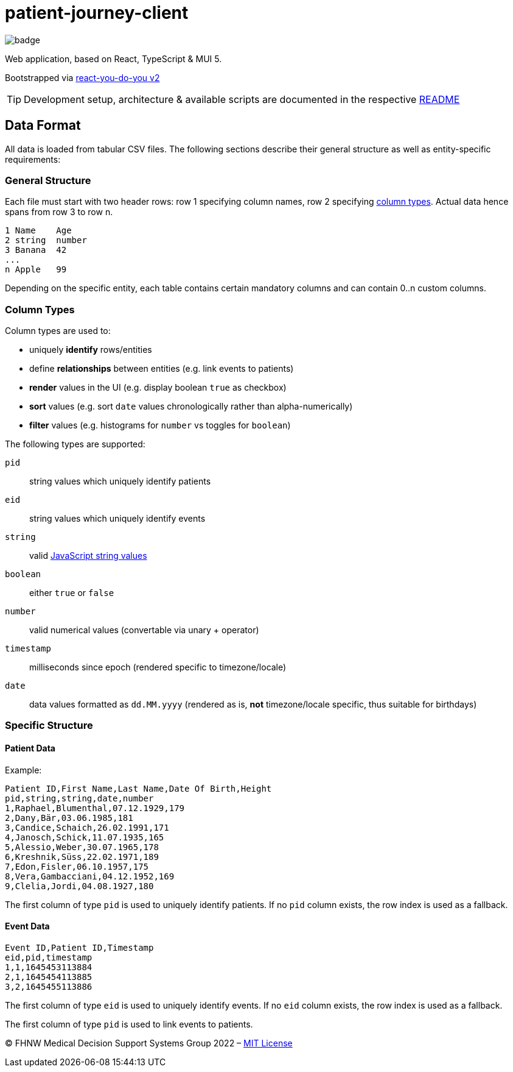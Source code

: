 = patient-journey-client

image:https://github.com/fhnw-medical-informatics/patient-journey/actions/workflows/main.yml/badge.svg[]

Web application, based on React, TypeScript & MUI 5.

Bootstrapped via https://github.com/netzwerg/react-you-do-you[react-you-do-you v2]

TIP: Development setup, architecture & available scripts are documented in the respective https://github.com/netzwerg/react-you-do-you/blob/main/README.adoc[README]


== Data Format

All data is loaded from tabular CSV files.
The following sections describe their general structure as well as entity-specific requirements:

=== General Structure

Each file must start with two header rows: row 1 specifying column names, row 2 specifying <<column-types, column types>>.
Actual data hence spans from row 3 to row n.

----
1 Name    Age
2 string  number
3 Banana  42
...
n Apple   99
----

Depending on the specific entity, each table contains certain mandatory columns and can contain 0..n custom columns.

[[column-types]]
=== Column Types

Column types are used to:

* uniquely *identify* rows/entities
* define *relationships* between entities (e.g. link events to patients)
* *render* values in the UI (e.g. display boolean `true` as checkbox)
* *sort* values (e.g. sort `date` values chronologically rather than alpha-numerically)
* *filter* values (e.g. histograms for `number` vs toggles for `boolean`)

The following types are supported:

`pid`:: string values which uniquely identify patients
`eid`:: string values which uniquely identify events
`string`:: valid https://developer.mozilla.org/en-US/docs/Web/JavaScript/Data_structures#string_type[JavaScript string values]
`boolean`:: either `true` or `false`
`number`:: valid numerical values (convertable via unary + operator)
`timestamp`:: milliseconds since epoch (rendered specific to timezone/locale)
`date`:: data values formatted as `dd.MM.yyyy` (rendered as is, *not* timezone/locale specific, thus suitable for birthdays)

=== Specific Structure
==== Patient Data

Example:

----
Patient ID,First Name,Last Name,Date Of Birth,Height
pid,string,string,date,number
1,Raphael,Blumenthal,07.12.1929,179
2,Dany,Bär,03.06.1985,181
3,Candice,Schaich,26.02.1991,171
4,Janosch,Schick,11.07.1935,165
5,Alessio,Weber,30.07.1965,178
6,Kreshnik,Süss,22.02.1971,189
7,Edon,Fisler,06.10.1957,175
8,Vera,Gambacciani,04.12.1952,169
9,Clelia,Jordi,04.08.1927,180
----

The first column of type `pid` is used to uniquely identify patients.
If no `pid` column exists, the row index is used as a fallback.

==== Event Data

----
Event ID,Patient ID,Timestamp
eid,pid,timestamp
1,1,1645453113884
2,1,1645454113885
3,2,1645455113886
----

The first column of type `eid` is used to uniquely identify events.
If no `eid` column exists, the row index is used as a fallback.

The first column of type `pid` is used to link events to patients.

&copy; FHNW Medical Decision Support Systems Group 2022 – link:LICENSE[MIT License]

